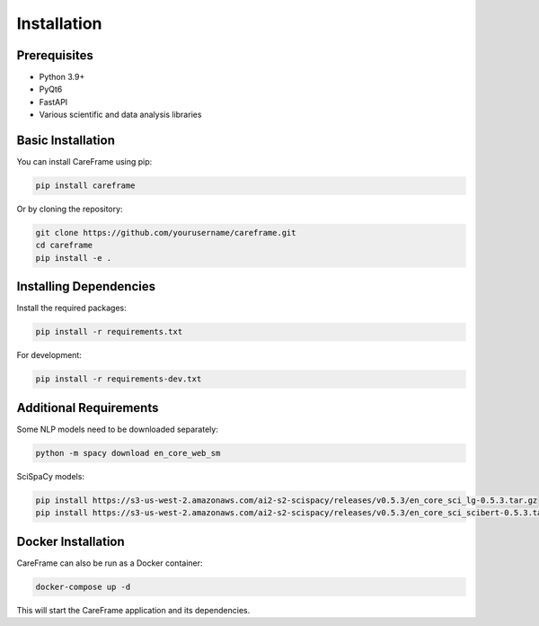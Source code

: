 Installation
============

Prerequisites
------------

- Python 3.9+
- PyQt6
- FastAPI
- Various scientific and data analysis libraries

Basic Installation
-----------------

You can install CareFrame using pip:

.. code-block:: bash

   pip install careframe

Or by cloning the repository:

.. code-block:: bash

   git clone https://github.com/yourusername/careframe.git
   cd careframe
   pip install -e .

Installing Dependencies
----------------------

Install the required packages:

.. code-block:: bash

   pip install -r requirements.txt

For development:

.. code-block:: bash

   pip install -r requirements-dev.txt

Additional Requirements
----------------------

Some NLP models need to be downloaded separately:

.. code-block:: bash

   python -m spacy download en_core_web_sm

SciSpaCy models:

.. code-block:: bash

   pip install https://s3-us-west-2.amazonaws.com/ai2-s2-scispacy/releases/v0.5.3/en_core_sci_lg-0.5.3.tar.gz
   pip install https://s3-us-west-2.amazonaws.com/ai2-s2-scispacy/releases/v0.5.3/en_core_sci_scibert-0.5.3.tar.gz

Docker Installation
------------------

CareFrame can also be run as a Docker container:

.. code-block:: bash

   docker-compose up -d

This will start the CareFrame application and its dependencies. 